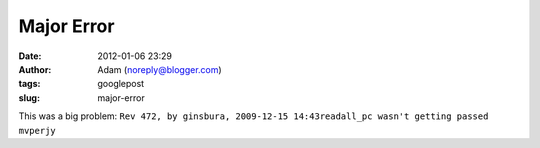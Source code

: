 Major Error
###########
:date: 2012-01-06 23:29
:author: Adam (noreply@blogger.com)
:tags: googlepost
:slug: major-error

This was a big problem:
``Rev 472, by ginsbura, 2009-12-15 14:43readall_pc wasn't getting passed mvperjy``
